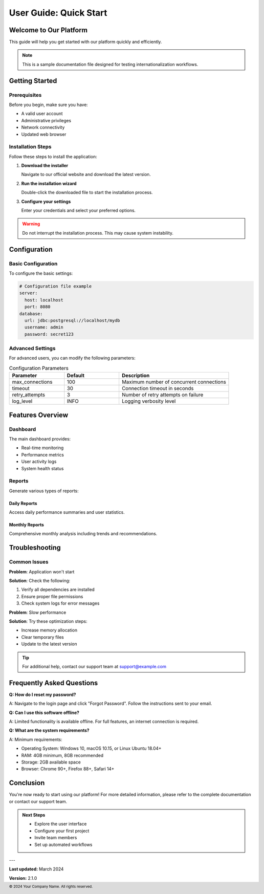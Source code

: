 =======================
User Guide: Quick Start
=======================

Welcome to Our Platform
========================

This guide will help you get started with our platform quickly and efficiently.

.. note::
   This is a sample documentation file designed for testing internationalization workflows.

Getting Started
===============

Prerequisites
-------------

Before you begin, make sure you have:

* A valid user account
* Administrative privileges
* Network connectivity
* Updated web browser

Installation Steps
------------------

Follow these steps to install the application:

1. **Download the installer**
   
   Navigate to our official website and download the latest version.

2. **Run the installation wizard**
   
   Double-click the downloaded file to start the installation process.

3. **Configure your settings**
   
   Enter your credentials and select your preferred options.

.. warning::
   Do not interrupt the installation process. This may cause system instability.

Configuration
=============

Basic Configuration
-------------------

To configure the basic settings:

.. code-block:: yaml
   
   # Configuration file example
   server:
     host: localhost
     port: 8080
   database:
     url: jdbc:postgresql://localhost/mydb
     username: admin
     password: secret123

Advanced Settings
-----------------

For advanced users, you can modify the following parameters:

.. table:: Configuration Parameters
   :widths: 25 25 50

   ================== ============ ========================================
   Parameter          Default      Description
   ================== ============ ========================================
   max_connections    100          Maximum number of concurrent connections
   timeout            30           Connection timeout in seconds
   retry_attempts     3            Number of retry attempts on failure
   log_level          INFO         Logging verbosity level
   ================== ============ ========================================

Features Overview
=================

Dashboard
---------

The main dashboard provides:

* Real-time monitoring
* Performance metrics
* User activity logs
* System health status

.. image:: images/dashboard.png
   :alt: Main dashboard screenshot
   :width: 600px

Reports
-------

Generate various types of reports:

Daily Reports
~~~~~~~~~~~~~

Access daily performance summaries and user statistics.

Monthly Reports
~~~~~~~~~~~~~~~

Comprehensive monthly analysis including trends and recommendations.

Troubleshooting
===============

Common Issues
-------------

**Problem**: Application won't start

**Solution**: Check the following:

1. Verify all dependencies are installed
2. Ensure proper file permissions
3. Check system logs for error messages

**Problem**: Slow performance

**Solution**: Try these optimization steps:

* Increase memory allocation
* Clear temporary files
* Update to the latest version

.. tip::
   For additional help, contact our support team at support@example.com

Frequently Asked Questions
==========================

**Q: How do I reset my password?**

A: Navigate to the login page and click "Forgot Password". Follow the instructions sent to your email.

**Q: Can I use this software offline?**

A: Limited functionality is available offline. For full features, an internet connection is required.

**Q: What are the system requirements?**

A: Minimum requirements:

* Operating System: Windows 10, macOS 10.15, or Linux Ubuntu 18.04+
* RAM: 4GB minimum, 8GB recommended
* Storage: 2GB available space
* Browser: Chrome 90+, Firefox 88+, Safari 14+

Conclusion
==========

You're now ready to start using our platform! For more detailed information, please refer to the complete documentation or contact our support team.

.. admonition:: Next Steps
   
   * Explore the user interface
   * Configure your first project
   * Invite team members
   * Set up automated workflows

---

**Last updated:** March 2024

**Version:** 2.1.0

.. footer::
   © 2024 Your Company Name. All rights reserved.
